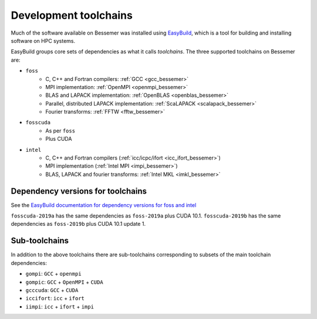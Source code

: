 .. _bessemer_eb_toolchains:

Development toolchains
======================

Much of the software available on Bessemer
was installed using `EasyBuild <https://docs.easybuild.io/>`__,
which is a tool for building and installing software on HPC systems.

EasyBuild groups core sets of dependencies as what it calls *toolchains*.
The three supported toolchains on Bessemer are:

- ``foss``
   - C, C++ and Fortran compilers: :ref:`GCC <gcc_bessemer>`
   - MPI implementation: :ref:`OpenMPI <openmpi_bessemer>`
   - BLAS and LAPACK implementation: :ref:`OpenBLAS <openblas_bessemer>`
   - Parallel, distributed LAPACK implementation: :ref:`ScaLAPACK <scalapack_bessemer>`
   - Fourier transforms: :ref:`FFTW <fftw_bessemer>`

- ``fosscuda``
   - As per ``foss``
   - Plus CUDA

- ``intel``
   - C, C++ and Fortran compilers (:ref:`icc/icpc/ifort <icc_ifort_bessemer>`)
   - MPI implementation (:ref:`Intel MPI <impi_bessemer>`)
   - BLAS, LAPACK and fourier transforms: :ref:`Intel MKL <imkl_bessemer>`

Dependency versions for toolchains
----------------------------------

See the `EasyBuild documentation for dependency versions for foss and intel <https://easybuild.readthedocs.io/en/latest/Common-toolchains.html#overview-of-common-toolchains>`__

``fosscuda-2019a`` has the same dependencies as ``foss-2019a`` plus 
CUDA 10.1.
``fosscuda-2019b`` has the same dependencies as ``foss-2019b`` plus 
CUDA 10.1 update 1.

Sub-toolchains
--------------

In addition to the above toolchains there are sub-toolchains 
corresponding to subsets of the main toolchain dependencies:

* ``gompi``: ``GCC`` + ``openmpi``
* ``gompic``: ``GCC`` + ``OpenMPI`` + ``CUDA``
* ``gcccuda``: ``GCC`` + ``CUDA``
* ``iccifort``: ``icc`` + ``ifort``
* ``iimpi``: ``icc`` + ``ifort`` + ``impi``


